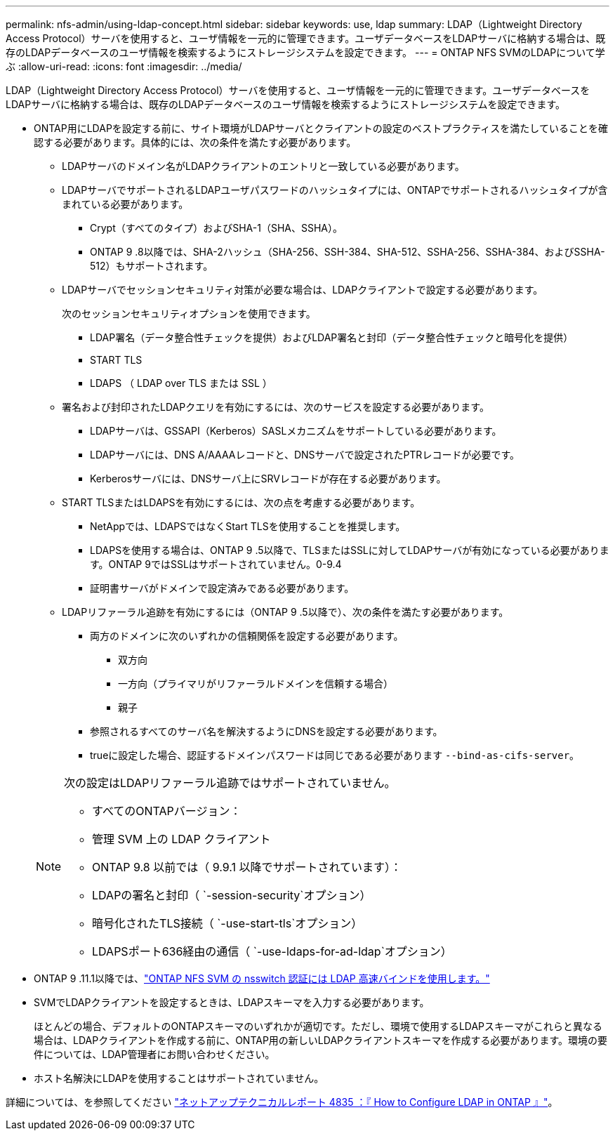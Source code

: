 ---
permalink: nfs-admin/using-ldap-concept.html 
sidebar: sidebar 
keywords: use, ldap 
summary: LDAP（Lightweight Directory Access Protocol）サーバを使用すると、ユーザ情報を一元的に管理できます。ユーザデータベースをLDAPサーバに格納する場合は、既存のLDAPデータベースのユーザ情報を検索するようにストレージシステムを設定できます。 
---
= ONTAP NFS SVMのLDAPについて学ぶ
:allow-uri-read: 
:icons: font
:imagesdir: ../media/


[role="lead"]
LDAP（Lightweight Directory Access Protocol）サーバを使用すると、ユーザ情報を一元的に管理できます。ユーザデータベースをLDAPサーバに格納する場合は、既存のLDAPデータベースのユーザ情報を検索するようにストレージシステムを設定できます。

* ONTAP用にLDAPを設定する前に、サイト環境がLDAPサーバとクライアントの設定のベストプラクティスを満たしていることを確認する必要があります。具体的には、次の条件を満たす必要があります。
+
** LDAPサーバのドメイン名がLDAPクライアントのエントリと一致している必要があります。
** LDAPサーバでサポートされるLDAPユーザパスワードのハッシュタイプには、ONTAPでサポートされるハッシュタイプが含まれている必要があります。
+
*** Crypt（すべてのタイプ）およびSHA-1（SHA、SSHA）。
*** ONTAP 9 .8以降では、SHA-2ハッシュ（SHA-256、SSH-384、SHA-512、SSHA-256、SSHA-384、およびSSHA-512）もサポートされます。


** LDAPサーバでセッションセキュリティ対策が必要な場合は、LDAPクライアントで設定する必要があります。
+
次のセッションセキュリティオプションを使用できます。

+
*** LDAP署名（データ整合性チェックを提供）およびLDAP署名と封印（データ整合性チェックと暗号化を提供）
*** START TLS
*** LDAPS （ LDAP over TLS または SSL ）


** 署名および封印されたLDAPクエリを有効にするには、次のサービスを設定する必要があります。
+
*** LDAPサーバは、GSSAPI（Kerberos）SASLメカニズムをサポートしている必要があります。
*** LDAPサーバには、DNS A/AAAAレコードと、DNSサーバで設定されたPTRレコードが必要です。
*** Kerberosサーバには、DNSサーバ上にSRVレコードが存在する必要があります。


** START TLSまたはLDAPSを有効にするには、次の点を考慮する必要があります。
+
*** NetAppでは、LDAPSではなくStart TLSを使用することを推奨します。
*** LDAPSを使用する場合は、ONTAP 9 .5以降で、TLSまたはSSLに対してLDAPサーバが有効になっている必要があります。ONTAP 9ではSSLはサポートされていません。0-9.4
*** 証明書サーバがドメインで設定済みである必要があります。


** LDAPリファーラル追跡を有効にするには（ONTAP 9 .5以降で）、次の条件を満たす必要があります。
+
*** 両方のドメインに次のいずれかの信頼関係を設定する必要があります。
+
**** 双方向
**** 一方向（プライマリがリファーラルドメインを信頼する場合）
**** 親子


*** 参照されるすべてのサーバ名を解決するようにDNSを設定する必要があります。
*** trueに設定した場合、認証するドメインパスワードは同じである必要があります `--bind-as-cifs-server`。




+
[NOTE]
====
次の設定はLDAPリファーラル追跡ではサポートされていません。

** すべてのONTAPバージョン：
** 管理 SVM 上の LDAP クライアント
** ONTAP 9.8 以前では（ 9.9.1 以降でサポートされています）：
** LDAPの署名と封印（ `-session-security`オプション）
** 暗号化されたTLS接続（ `-use-start-tls`オプション）
** LDAPSポート636経由の通信（ `-use-ldaps-for-ad-ldap`オプション）


====
* ONTAP 9 .11.1以降では、link:ldap-fast-bind-nsswitch-authentication-task.html["ONTAP NFS SVM の nsswitch 認証には LDAP 高速バインドを使用します。"]
* SVMでLDAPクライアントを設定するときは、LDAPスキーマを入力する必要があります。
+
ほとんどの場合、デフォルトのONTAPスキーマのいずれかが適切です。ただし、環境で使用するLDAPスキーマがこれらと異なる場合は、LDAPクライアントを作成する前に、ONTAP用の新しいLDAPクライアントスキーマを作成する必要があります。環境の要件については、LDAP管理者にお問い合わせください。

* ホスト名解決にLDAPを使用することはサポートされていません。


詳細については、を参照してください https://www.netapp.com/pdf.html?item=/media/19423-tr-4835.pdf["ネットアップテクニカルレポート 4835 ：『 How to Configure LDAP in ONTAP 』"]。
